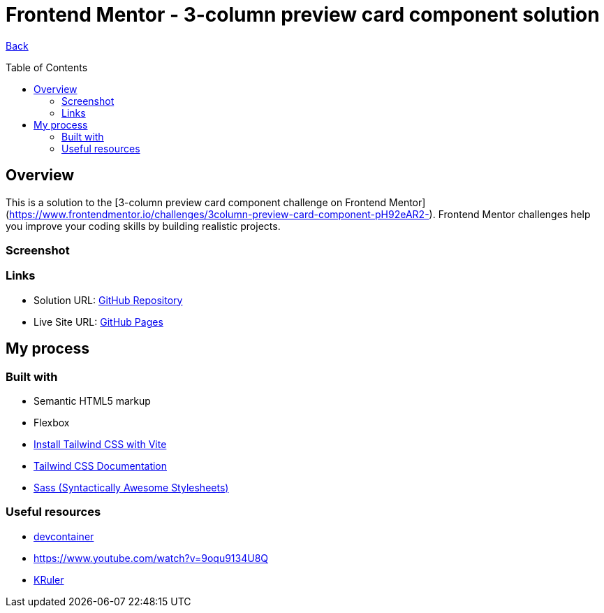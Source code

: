 [[top]]
= Frontend Mentor - 3-column preview card component solution
:toc: preamble

link:../../../[Back]

== Overview
This is a solution to the [3-column preview card component challenge on Frontend Mentor](https://www.frontendmentor.io/challenges/3column-preview-card-component-pH92eAR2-). Frontend Mentor challenges help you improve your coding skills by building realistic projects. 

=== Screenshot

// image:./design/final.png[Screenshot]

=== Links

* Solution URL: link:https://github.com/kwoitecki/frontendmentor-playground/tree/main/challenges/newbie/3-column-preview-card-component[GitHub Repository]
* Live Site URL: link:https://kwoitecki.github.io/frontendmentor-playground/challenges/newbie/3-column-preview-card-component/dist/[GitHub Pages]

== My process

=== Built with

* Semantic HTML5 markup
* Flexbox
* link:https://tailwindcss.com/docs/guides/vite[Install Tailwind CSS with Vite]
* link:https://tailwindcss.com/docs/installation[Tailwind CSS Documentation]
* link:https://sass-lang.com/[Sass (Syntactically Awesome Stylesheets)]

=== Useful resources
* link:https://code.visualstudio.com/docs/devcontainers/containers[devcontainer]
* link:https://www.youtube.com/watch?v=9oqu9134U8Q[https://www.youtube.com/watch?v=9oqu9134U8Q]
* link:https://apps.kde.org/de/kruler/[KRuler]
